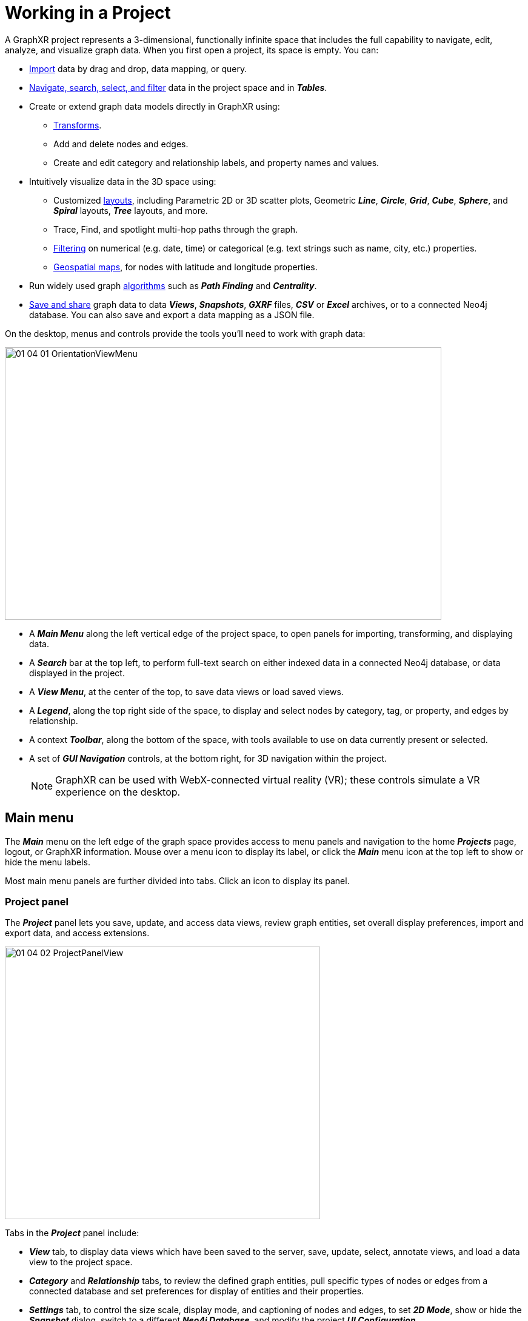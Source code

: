 = Working in a Project

A GraphXR project represents a 3-dimensional, functionally infinite space that includes the full capability to navigate, edit, analyze, and visualize graph data. When you first open a project, its space is empty. You can:

* xref:data-import/import-by-drag-and-drop.adoc[Import] data by drag and drop, data mapping, or query.
* xref:nav-select/navigate.adoc[Navigate, search, select, and filter] data in the project space and in *_Tables_*.
* Create or extend graph data models directly in GraphXR using:
** xref:transform-data/intro-transforms.adoc[Transforms].
** Add and delete nodes and edges.
** Create and edit category and relationship labels, and property names and values. 
* Intuitively visualize data in the 3D space using:
 ** Customized xref:layouts/working-with-layouts.adoc[layouts], including Parametric 2D or 3D scatter plots, Geometric *_Line_*, *_Circle_*, *_Grid_*, *_Cube_*, *_Sphere_*, and *_Spiral_* layouts, *_Tree_* layouts, and more.
 ** Trace, Find, and spotlight multi-hop paths through the graph.
 ** xref:nav-select/filter.adoc[Filtering] on numerical (e.g. date, time) or categorical (e.g. text strings such as name, city, etc.) properties.
 ** xref:geospatial-maps.adoc[Geospatial maps], for nodes with latitude and longitude properties.
* Run widely used graph xref:graph-analytics.adoc[algorithms] such as *_Path Finding_* and *_Centrality_*.
* xref:data-save-views/data-save-views.adoc[Save and share] graph data to data *_Views_*, *_Snapshots_*, *_GXRF_* files, *_CSV_* or *_Excel_* archives, or to a connected Neo4j database. You can also save and export a data mapping as a JSON file.

On the desktop, menus and controls provide the tools you'll need to work with graph data:

image::/v2_17/01_04_01_OrientationViewMenu.png[,720,450,role=text-center]

* A *_Main Menu_* along the left vertical edge of the project space, to open panels for importing, transforming, and displaying data.
* A *_Search_* bar at the top left, to perform full-text search on either indexed data in a connected Neo4j database, or data displayed in the project.
* A *_View Menu_*, at the center of the top, to save data views or load saved views.
* A *_Legend_*, along the top right side of the space, to display and select nodes by category, tag, or property, and edges by relationship.
* A context *_Toolbar_*, along the bottom of the space, with tools available to use on data currently present or selected.
* A set of *_GUI Navigation_* controls, at the bottom right, for 3D navigation within the project.
+
NOTE: GraphXR can be used with WebX-connected virtual reality (VR); these controls simulate a VR experience on the desktop.

== Main menu

The *_Main_* menu on the left edge of the graph space provides access to menu panels and  navigation to the home *_Projects_* page, logout, or GraphXR information. Mouse over a menu icon to display its label, or click the *_Main_* menu icon at the top left to show or hide the menu labels.

Most main menu panels are further divided into tabs. Click an icon to display its panel. 

=== Project panel

The *_Project_* panel lets you save, update, and access data views, review graph entities, set overall display preferences, import and export data, and access extensions.

image::/v2_17/01_04_02_ProjectPanelView.png[,520,450,role=text-left]

Tabs in the *_Project_* panel include:

* *_View_* tab, to display data views which have been saved to the server, save, update, select, annotate views, and load a data view to the project space. 
* *_Category_* and *_Relationship_* tabs, to review the defined graph entities, pull specific types of nodes or edges from a connected database and set preferences for display of entities and their properties.
* *_Settings_* tab, to control the size scale, display mode, and captioning of nodes and edges, to set *_2D Mode_*, show or hide the *_Snapshot_* dialog, switch to a different *_Neo4j Database_*, and modify the project *_UI Configuration_*.
* *_Data_* tab, to import data in standard formats such as CSV and GXRF, save data as a CSV or Excel archive, GXRF, or Neo4j database, export all current data views, save an SVG as SVG or PDF, take a PNG screenshot, and create a template from the current project that can be applied to other projects.
* *_Extensions_* tab, to access standard or custom extensions which may be available.

 
=== Query panel

The *_Query_* panel lets you enter and save Cypher queries on a Neo4j database, and to query SQL databases (MySQL, MSSQL, or PostgreSQL), CSV or JSON files, or use the Gremlin graph traversal language.

image::/v2_17/01_04_03_QueryPanel.png[,520,450,role=text-left]

The *_SQL_* and *_CSV_* tabs include the *_Mapping Editor_* to map data in a flat CSV file or SQL table to a graph model.

image::/v2_17/01_04_03b_QueryPanelSQL.png[,520,620,role=text-left]

=== Transform panel

The *_Transform_* panel lets you model and transform graph data directly in GraphXR.

image::/v2_17/01_04_04_TransformPanel.png[,520,450,role=text-left]

This suite of data operators includes:

* *_f(x)_*, to execute functions similar to formulas in Excel and SQL or functions in MapReduce frameworks. You can run formulas to add information from one column of data to another, or to modify data formats.
* *_Extract_*, to extract properties from existing nodes to create new nodes and edges and create a new category and relationship.
* *_Aggregate_*, to collect properties from a starting node's neighboring edges and nodes, apply a calculation, and write the result back to the starting node as a property.
* *_Merge_*, to combine two nodes with matching properties into a single node.
* *_Link_*, to connect nodes with the same property values. This can be used to bring two different data sets together and also to draw explicit connections among nodes of the same type.
* *_Shortcut_*, to connect two nodes that share a common neighbor with a new link. You can use this to simplify the graph.
* *_Connector_*, to provide access to external applications for enhancing or transforming data.

=== Table panel

The *_Table_* panel provides live view of data by _Category_ or _Relationship_ in a searchable tabular format. *_Enhanced Tables_* let you rename categories and relationships on the fly, select, sort, edit, reformat, and then export the data in the edited table as a CSV or Excel archive.

image::/v2_17/01_04_05_TablePanel.png[,520,450,role=text-left]

=== Layout panel
 
The *_Layout_* panel leets you apply *_Force_*, *_Parametric_*,*_Geometric_*, and *_Tree_* layouts to all or part of your data.

image::/v2_17/01_04_06_LayoutPanel.png[,540,620,role=text-left]

=== Filter panel

The *_Filter_* panel lets you filter data by _Node_ or _Edge_ properties using multiple composable filters. You can filter on numerical property values including date-time and  latitude/longitude, as well as categorical(text string) property values.

image::/v2_17/01_04_07_FilterPanel.png[,520,520,role=text-left]

=== Algorithm panel

The *_Algorithm_* panel lets you run *_Path Finding_*, *_Centrality_*, and *_Community Detection_* graph algorithms. Results are added to nodes or edges as a property value.

image::/v2_17/01_04_08_AlgorithmPanel.png[,520,450,role=text-left]

=== Map panel

The *_Map_* panel leets you work with geospatial data on a world map. Nodes with latitude and longitude coordinates are automatically dropped onto the map.

image::/v2_17/01_04_09_MapPanel.png[,520,450,role=text-left]

=== Site Navigation and Information

At the bottom left the main menu includes items to:

image::/v2_17/01_04_10_ShortcutKey240.png[MenuKeys,100,180,float="right", align="center"]

* *_Logout_*. Log out of GraphXR.
* *_Home_*. Return to the *_Projects_* home page.
* *_Shortcut_*. Quick reference to keyboard and mouse shortcut keys for navigation and data selection. See also xref:nav-select/ref-shortcut-keys.adoc[Shortcut Keys Reference].
* *_About_*. Review the GraphXR version and take a Quick Start Tour. 

== Search Bar

The search bar at the top left enables full-text search. You can either: 

* Search the indexed property data in a connected Neo4j database, and import the results to the project, or
* Search the data already in the graph. 

NOTE: Indexed properties are set using the *_Search Index Configuration_* dialog.

Search results are listed by category below the search bar. Click a single node or a group of nodes in the search results to import the data from the database, or to select nodes returned by a search of data already in the project space.

image::/v2_17/01_04_10a_SearchDBGraph.png[,520,380,role=text-left]

== Legend

A legend at the top right corner of the project space lets you review and select data by *_Category_*, *_Relationship_*, *_Tag_*, or *_Property_*. Select *_Category_*, *_Tag_*, or *_Property_* to display a list of categories, tags, or properties present in the data, and the number of currently selected and total nodes of each. Likewise, select *_Relationship_* to display a list of the relationships in the data, and the number of currently selected and total edges for each.  

image::/v2_17/01_04_11_Legend_Category720.png[,420,380,role=text-left]

NOTE: When you display categories and relationships at the same time, the relationships are listed below the categories. 

You can:

* Monitor how many nodes of each category, tag, property (or edges of each relationship) are currently selected. An addition or subtraction from a selection is immediately updated.
* Click a list item to select all the nodes for a category, tag, or property, or all the edges for a relationship. Use _ctrl-left click_ to select multiple items.
* Click the colored line or dot next to a list item to set colors, icons, and more:
** For a category, you can set *_Color_*, an *_Icon_*, and select properties to be used for one or more *_Captions_*, an *_Avatar_* url, and relative node *_Size_*.
+
image::/v2_17/01_04_11a_Legend_CategoryStyling720.png[,380,420,role=text-left]
+
** For a relationship, you can set the *_Color_*, and select properties for *_Captions_* and *_Bind Width_* (relative width of the edge).
+
image::/v2_17/01_04_11b_Legend_RelStyling720.png[,540,380,role=text-left]
+
** For a listed property value or tag, you can set a *_Color_* or an *_Icon_*.
+

NOTE: See xref:display-options/using-display-options[*Using Display Options*].

== Context Toolbar

The context toolbar at the bottom edge of the project space displays icons for one-click tools used to navigate, select, and lay out data. Some tools are available only when you select more than one node or edge, or only when you select a single node or a node that has an associated url and weblink property.  

image::/v2_17/01_04_12_ContextToolbarLabeled_15.png[,720,160,role=text-left]

NOTE: So as to remain accessible, tool icons are responsively arranged in 2 (or more) rows as you make the browser window narrower.

=== Right-click Context Menu

A floating context menu of the tools available for your current selection is available by right-clicking anywhere in the project space. It is an easier way to navigate and edit the graph without using the toolbar or opening additional panels. In addition, the menu can be customized as needed.

image::/v2_17/01_04_18a_RtClickMenuSelect.png[,520,420,role=text-left]

The default right-click menu includes the following often-used tools at the top level: *_Information_*, *_Add Node_*, *_Add Edge_*, *_Expand_*,*_Find Path_*, *_Center To_*, *_Fly Out_*, and *_Delete_*. 

*_Select_*, *_Actions_*, and *_Layout_* submenus organize tools further as follows:

* *_Select_* submenu: *_All Nodes_*, *_Add to Selection_*, *_Subtract from Selection_*, *_Invert_*, *_Deselect_*, *_Floating Nodes_*, *_Leaf Nodes_*, *_Neighbor Nodes_*, *_Neighbor Edges_*, *_Child Nodes_*, *_Parent Nodes_*, and *_Connected Nodes_*.

* *_Actions_* submenu: *_Change Category_*, *_Collect Nodes_*, *_Explode Nodes_*, *_Tag_*, *_Hide_*, *_Show Hidden_*, *_Pin_*, and *_Release_*.

+
image::/v2_17/01_04_18b_RtClickActions1320.png[,520,420,role=text-left]
+

* *_Layout_* submenu: *_Line_*, *_Grid_*, *_Cube_*, *_Circle_*, *_Sphere_*, *_Spiral_*, *_Tree_*, *_Ring_*, *_Expand_*, and *_Contract_*. Layouts are grayed out if unavailable for the selected data.

+
image::/v2_17/01_04_18c_RtClickLayout.png[,520,420,role=text-left]
+

NOTE: By default, *_Quick Information_*, *_Disable/Enable Force Layout_*, *_Clear All_*, *_Screenshot_*, *_Link_*, and *image_* tools appear only in the toolbar.

Most, but not all, of the functions provided in the right-click menu are available in the toolbar or one of the main menu panels. The following table lists those available  only in the right-click menu.

[cols="3,6"]
|===
| *Right-Click Menu Only* |*Function*

| *_Find Path_*
| Similar to the function in the *_Algorithm>Path Finding_* tab. It finds a path between just two selected nodes.

| _Select_ > *_Add to Selection_*
|  Mouse over an unselected node, right click and use this menu item to add the node to already selected nodes.

| _Select_ > *_Subtract from Selection_*
| Mouse over a selected node, right click and use this menu item to de-select the node.

| _Select_ > *_Floating Nodes_*
| Nodes with no connecting edges.

| _Select_ > *_Leaf Nodes_*
| Nodes with only one connecting edge.

| _Select_ > *_Neighbor Nodes_*
| Nodes one hop away from selected nodes. Choose again to select nodes another hop away. This is similar to the *_Trace Neighbor_* tool, except that one hop at a time is found and the nodes are selected, not just highlighted.

| _Select_ > *Child Nodes_*
| Nodes one forward hop away from selected nodes (as shown by the direction of the connected edge). Choose again to select nodes another hop away.  

| _Select_ > *_Parent Nodes_*
| Nodes one reverse hop away from selected nodes (as shown by the direction of the connected edge). Choose again to select nodes another hop away. 

| _Select_ > *_Neighbor Edges_*
| Nodes one edge away from selected nodes.

| _Select_ > *_Connected Nodes_*
| Nodes connected to selected edges.

| _Actions_ > *_Change Category_*
| Displays a dialog that lets you immediately change the category of any selection of nodes to any other existing category or to a new category. Properties of the changed nodes  not present in the target category are transferred.

|===

WARNING: *_Actions>Change Category_* cannot be undone with Ctrl+Z. Before using it, save a data View, snapshot, or .GXRF file so that you can undo a mistaken change.

=== Context Menu Tools

The toolbar icons at the bottom edge of the project space appear depending on the data  that's currently present and/or selected. 

==== No Data

Toolbar icons in a project with no data present are:

image::/v2_17/01_04_13_ContextNoData1080.png[,720,120,role=text-left]

 * *_Add Node_*. Displays a dialog to define and add a single node.
 * *_Quick Info_*. Toggles between turning on and off *_Quick Info_* rollovers for nodes and edges.
 * *_Disable/Enable Force Layout._* Toggles between turning on and off a force directed physics layout.

==== One or more nodes present

Once you load or create at least one node, more toolbar icons appear.

image::/v2_17/01_04_14_ContextWithData1440.png[,720,120,role=text-left]

 * *_Select Visible Nodes_*. Selects all nodes currently visible in the graph space (those not hidden using *_Hide Selection_* or by de-selecting the *_Visible_* checkbox for a category or relationship in the *Project* panel).
 * *_Take Screenshot._* Takes a _.png_ screenshot of the graph space including the legend, but excluding an open panel, toolbar and GUI navigation controls.
 * *_Center To_*. Zooms in on the center of the graph data if no nodes are selected, or the center of a group of selected nodes, or a single selected node.
 * *_Fly Out_*. Zooms out to display all the graph data centered in the project space.
 * *_Collect Nodes._* Collects nodes connected to selected nodes by only one edge, and places them in special _collection nodes_. The information panel for a collection lists the included nodes, and enables you to remove or add back nodes.
 * *_Explode Collections._* Deletes selected collection nodes and restores the collected nodes to the graph space.
 * *_Quick Layout._* Displays a menu to lay out selected data in basic *_Line_*, *_Grid_*, *_Cube_*, *_Circle_*, *_Sphere_*, *_Spiral_*, or *_Spring_* layouts, to create a hierarchical *_Tree_* or *_Ring_* layout around selected nodes, and to *_Expand_* or *_Contract_* the layout of selected nodes.
 * *_Add Node_*. Displays a dialog to define and add a single node.
 * *_Add Edge_*. Displays a dialog to add edges between selected nodes, either with an existing relationship or by creating a new one.
 * *_Clear_*. Removes all data from the graph space.
 * *_Pin_* or *_Release_*. Toggles between pinning nodes to a location in the space, or releasing nodes from being pinned. The badge on the icon shows how many nodes are currently pinned.
 * *_Quick Info_*. Toggles between turning on or off *_Quick Info_* rollovers for nodes and edges.
 * *_Disable/Enable Force Layout_*. Toggles between turning on and off force directed physics layout.

==== More than one node selected

When you select any group of nodes, additional tool icons appear that can be used on selected data:

image::/v2_17/01_04_15_ContextSelHidden1440.png[,720,120,role=text-left]

* *_Information._* Opens an information window for the most recently selected single node or edge. It displays information about the node's Properties and Neighbors or a relationship's Properties.
* NOTE: An Information window shows information for just one node or edge at a time.
* *_Tag_*. Opens the *_Create Tag_* dialog to tag any set of selected nodes.
* *_Delete._* Deletes selected nodes and edges.
* *_Expand_*. Opens the *_Expand with relationships_* dialog to pull additional nodes from the database which are connected to the selected nodes. You can select any or all of the relationships that connect the nodes.
* *_Trace Neighbor_*. Displays a slider above the toolbar to display nodes connected through a path with the number of steps you choose.
* *_Inverse_*. Selects all nodes not currently selected. The badge at the upper right of the icon shows the number of currently selected nodes.
* *_Un-Hide Selection._* Appears after you select and hide nodes. Click to restore all hidden nodes and edges to the graph space and de-select them.
* *_Hide Selection_*. Hides selected nodes and edges temporarily.

==== One node selected

When you select a single node, two additional tool icons appear:

image::/v2_17/01_04_16_ContextSingle1440.png[,720,120,role=text-left]

* *image_* and *_WebLink._* These two icons appear if an image and/or url is attached to a node. Select a node and click *image_* to display a small image in the graph space close to its node, and click again to hide the image. Click *_WebLink_* to open a browser window to a linked image or webpage.
* *_Information_*. Opens a floating information pane for a selected single node or edge. Its *_Properties_* tab lists the properties of the node or edge. If desired, you can add properties and edit property values in this window. Its *_Neighbors_* tab displays a count of nodes connected to the selected node through one edge, and a live graphic of the nodes and edges.
+
image::/v2_17/01_04_17_ContextProps1344.png[,720,420,role=text-left]

== GUI Navigation Controls

The GUI navigation panel at the bottom right of the graph space provides simulated Virtual Reality (VR) navigation controls for use on the desktop.

image::/v2_17/01_04_19_GUINavControlsLabeled720.png[,420,340,role=text-left]

* Click and hold the upper arrows to *_Move Right_*, *_Move Left_*, *_Move Up_*, or *_Move Down_*. Click the central circle to *_Reset_* the view to the center point of the data (similar to the *_Center To_* toolbar icon).
* Click and hold the middle joystick-like controls to *_Rotate Left_* or *_Rotate Right_*.
* Click and hold the lower arrow controls to zoom *_In_* or *_Out_*.